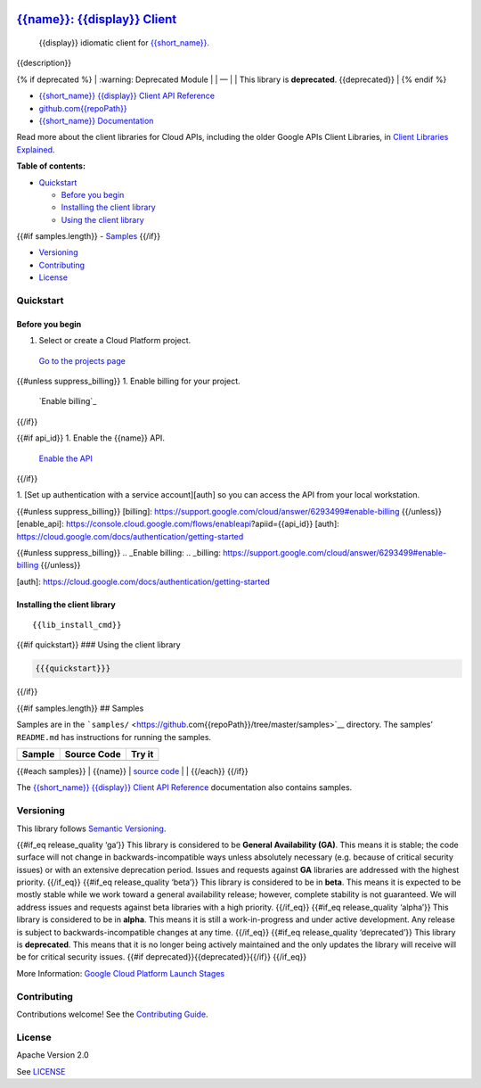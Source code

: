 .. image:: https://avatars2.githubusercontent.com/u/2810941?v=3&s=96
   :height: 96px
   :width: 96px
   :alt: Google Cloud Platform logo
   :align: right

`{{name}}: {{display}} Client <https://github.com{{repoPath}}>`__
=========================================================================

|release level| |CircleCI| |AppVeyor| |codecov|

    {{display}} idiomatic client for
    `{{short_name}} <{{docs_url}}>`__.

{{description}}

{% if deprecated %} 
\| :warning: Deprecated Module \| 
\| — \| 
\| This library is **deprecated**. {{deprecated}} \| 
{% endif %}

-  `{{short_name}} {{display}} Client API Reference <{{client_reference_url}}>`__
-  `github.com{{repoPath}} <https://github.com{{repoPath}}>`__
-  `{{short_name}} Documentation <{{docs_url}}>`__

Read more about the client libraries for Cloud APIs, including the older
Google APIs Client Libraries, in `Client Libraries
Explained <https://cloud.google.com/apis/docs/client-libraries-explained>`__.

**Table of contents:**

-  `Quickstart <#quickstart>`__

   -  `Before you begin <#before-you-begin>`__
   -  `Installing the client library <#installing-the-client-library>`__
   -  `Using the client library <#using-the-client-library>`__ 

{{#if samples.length}}
-  `Samples <#samples>`__ 
{{/if}}

-  `Versioning <#versioning>`__
-  `Contributing <#contributing>`__
-  `License <#license>`__

Quickstart
----------

Before you begin
~~~~~~~~~~~~~~~~

1. Select or create a Cloud Platform project.

  `Go to the projects page`_

{{#unless suppress_billing}}
1. Enable billing for your project.

  `Enable billing`_
{{/if}}

{{#if api_id}} 1. Enable the {{name}} API.

  `Enable the API`_
{{/if}}

1. [Set up authentication with a service account][auth] so you
can access the API from your local workstation.

{{#unless suppress_billing}} [billing]:
https://support.google.com/cloud/answer/6293499#enable-billing
{{/unless}} [enable_api]:
https://console.cloud.google.com/flows/enableapi?apiid={{api_id}}
[auth]: https://cloud.google.com/docs/authentication/getting-started

.. _Go to the projects page:
.. _projects: https://console.cloud.google.com/project

{{#unless suppress_billing}}
.. _Enable billing:
.. _billing: https://support.google.com/cloud/answer/6293499#enable-billing
{{/unless}}

.. _Enable the API:
.. _enable_api: https://console.cloud.google.com/flows/enableapi?apiid={{api_id}}

[auth]: https://cloud.google.com/docs/authentication/getting-started

Installing the client library
~~~~~~~~~~~~~~~~~~~~~~~~~~~~~

::

    {{lib_install_cmd}}

{{#if quickstart}} ### Using the client library

.. code:: {{syntax_highlighting_ext}}

    {{{quickstart}}}

{{/if}}

{{#if samples.length}} ## Samples

Samples are in the
```samples/`` <https://github.com{{repoPath}}/tree/master/samples>`__
directory. The samples’ ``README.md`` has instructions for running the
samples.

+--------+-------------+--------+
| Sample | Source Code | Try it |
+========+=============+========+
+--------+-------------+--------+

{{#each samples}} \| {{name}} \| `source
code <https://github.com{{../repoPath}}/blob/master/samples/{{file}}>`__
\| |Open in Cloud Shell| \| {{/each}} {{/if}}

The `{{short_name}} {{display}} Client API
Reference <{{client_reference_url}}>`__ documentation also
contains samples.

Versioning
----------

This library follows `Semantic Versioning <http://semver.org/>`__.

{{#if_eq release_quality ‘ga’}} This library is considered to be
**General Availability (GA)**. This means it is stable; the code surface
will not change in backwards-incompatible ways unless absolutely
necessary (e.g. because of critical security issues) or with an
extensive deprecation period. Issues and requests against **GA**
libraries are addressed with the highest priority. {{/if_eq}} {{#if_eq
release_quality ‘beta’}} This library is considered to be in **beta**.
This means it is expected to be mostly stable while we work toward a
general availability release; however, complete stability is not
guaranteed. We will address issues and requests against beta libraries
with a high priority. {{/if_eq}} {{#if_eq release_quality ‘alpha’}} This
library is considered to be in **alpha**. This means it is still a
work-in-progress and under active development. Any release is subject to
backwards-incompatible changes at any time. {{/if_eq}} {{#if_eq
release_quality ‘deprecated’}} This library is **deprecated**. This
means that it is no longer being actively maintained and the only
updates the library will receive will be for critical security issues.
{{#if deprecated}}{{deprecated}}{{/if}} {{/if_eq}}

More Information: `Google Cloud Platform Launch
Stages <https://cloud.google.com/terms/launch-stages>`__

Contributing
------------

Contributions welcome! See the `Contributing
Guide <https://github.com{{repoPath}}/blob/master/.github/CONTRIBUTING.md>`__.

License
-------

Apache Version 2.0

See
`LICENSE <https://github.com{{repoPath}}/blob/master/LICENSE>`__

.. 
.. |release level| image:: https://img.shields.io/badge/release%20level-general%20availability%20%28GA%29-brightgreen.svg?style=flat
   :target: https://cloud.google.com/terms/launch-stages
.. |CircleCI| image:: https://img.shields.io/circleci/project/github{{repoPath}}.svg?style=flat
   :target: https://circleci.com/gh{{repoPath}}
.. |AppVeyor| image:: https://ci.appveyor.com/api/projects/status/github{{repoPath}}?branch=master&svg=true
   :target: https://ci.appveyor.com/project{{repoPath}}
.. |codecov| image:: https://img.shields.io/codecov/c/github{{repoPath}}/master.svg?style=flat
   :target: https://codecov.io/gh{{repoPath}}
.. |Open in Cloud Shell| image:: http://gstatic.com/cloudssh/images/open-btn.png
   :target: https://console.cloud.google.com/cloudshell/open?git_repo=https://github.com{{../repoPath}}&page=editor&open_in_editor=samples/{{file}},samples/README.md
